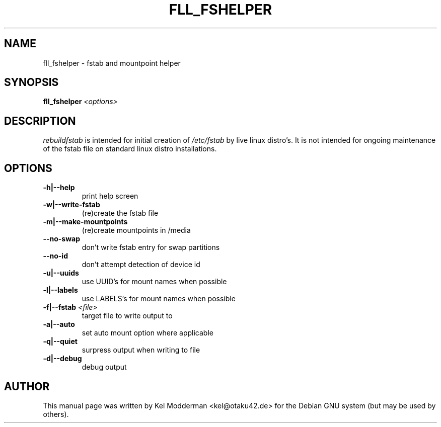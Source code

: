 .TH FLL_FSHELPER "8" "August 2007" "" ""
.SH NAME
fll_fshelper \- fstab and mountpoint helper
.SH SYNOPSIS
\fBfll_fshelper\fR \fI<options>\fR
.SH DESCRIPTION
\fIrebuildfstab\fR is intended for initial creation of \fI/etc/fstab\fR by
live linux distro's. It is not intended for ongoing maintenance of the
fstab file on standard linux distro installations.
.PP
.SH OPTIONS
.TP
\fB\-h|\-\-help\fR
print help screen
.TP
\fB\-w|\-\-write\-fstab\fR
(re)create the fstab file
.TP
\fB\-m|\-\-make\-mountpoints\fR
(re)create mountpoints in /media
.TP
\fB\-\-no\-swap\fR
don't write fstab entry for swap partitions
.TP
\fB\-\-no\-id\fR
don't attempt detection of device id
.TP
\fB\-u|\-\-uuids\fR
use UUID's for mount names when possible
.TP
\fB\-l|\-\-labels\fR
use LABELS's for mount names when possible
.TP
\fB\-f|\-\-fstab\fR \fI<file>\fR
target file to write output to
.TP
\fB\-a|\-\-auto\fR
set auto mount option where applicable
.TP
\fB\-q|\-\-quiet\fR
surpress output when writing to file
.TP
\fB\-d|\-\-debug\fR
debug output
.PP
.SH AUTHOR
This manual page was written by Kel Modderman <kel@otaku42.de> for
the Debian GNU system (but may be used by others).
